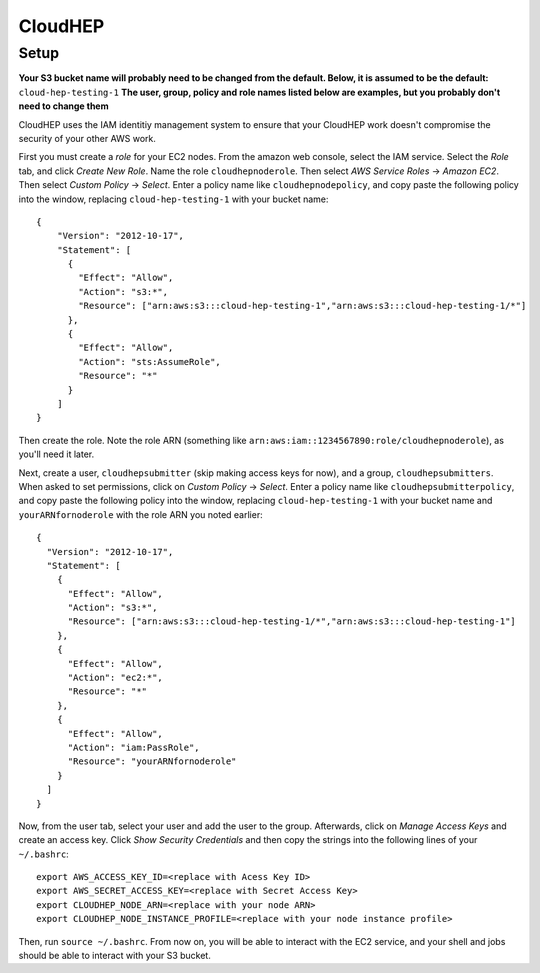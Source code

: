 CloudHEP
========

Setup
-----

**Your S3 bucket name will probably need to be changed from the default.  
Below, it is assumed to be the default:** ``cloud-hep-testing-1`` 
**The user, group, policy and role names listed below are examples, but you 
probably don't need to change them**

CloudHEP uses the IAM identitiy management system to ensure that your CloudHEP work 
doesn't compromise the security of your other AWS work.  

First you must create a *role* for your EC2 nodes.  From the amazon web 
console, select the IAM service. Select the *Role* tab, and click 
*Create New Role*.  Name the role ``cloudhepnoderole``.  Then select 
*AWS Service Roles* -> *Amazon EC2*.  Then select *Custom Policy* -> *Select*.
Enter a policy name like ``cloudhepnodepolicy``, and copy paste
the following policy into the window, replacing ``cloud-hep-testing-1`` with your 
bucket name:

::

  {
      "Version": "2012-10-17",
      "Statement": [
        {
          "Effect": "Allow",
          "Action": "s3:*",
          "Resource": ["arn:aws:s3:::cloud-hep-testing-1","arn:aws:s3:::cloud-hep-testing-1/*"]
        },
        {
          "Effect": "Allow",
          "Action": "sts:AssumeRole",
          "Resource": "*"
        }
      ]
  }

Then create the role.  Note the role ARN (something like 
``arn:aws:iam::1234567890:role/cloudhepnoderole``), as you'll need it later.

Next, create a user, ``cloudhepsubmitter`` (skip making access keys 
for now), and a group, ``cloudhepsubmitters``.  When asked to set permissions, click on 
*Custom Policy* -> *Select*.  Enter a policy name like 
``cloudhepsubmitterpolicy``, and copy paste the following policy into the window, 
replacing ``cloud-hep-testing-1`` with your bucket name and ``yourARNfornoderole`` with
the role ARN you noted earlier:

::

  {
    "Version": "2012-10-17",
    "Statement": [
      {
        "Effect": "Allow",
        "Action": "s3:*",
        "Resource": ["arn:aws:s3:::cloud-hep-testing-1/*","arn:aws:s3:::cloud-hep-testing-1"]
      },
      {
        "Effect": "Allow",
        "Action": "ec2:*",
        "Resource": "*"
      },
      {
        "Effect": "Allow",
        "Action": "iam:PassRole",
        "Resource": "yourARNfornoderole"
      }
    ]
  }

Now, from the user tab, select your user and add the user to the group.
Afterwards, click on *Manage Access Keys* and create
an access key.  Click *Show Security Credentials* and then copy the strings into the 
following lines of your ``~/.bashrc``:

::

  export AWS_ACCESS_KEY_ID=<replace with Acess Key ID>
  export AWS_SECRET_ACCESS_KEY=<replace with Secret Access Key>
  export CLOUDHEP_NODE_ARN=<replace with your node ARN>
  export CLOUDHEP_NODE_INSTANCE_PROFILE=<replace with your node instance profile>

Then, run ``source ~/.bashrc``.  From now on, you will be able to interact with the
EC2 service, and your shell and jobs should be able to interact with your S3 bucket.


